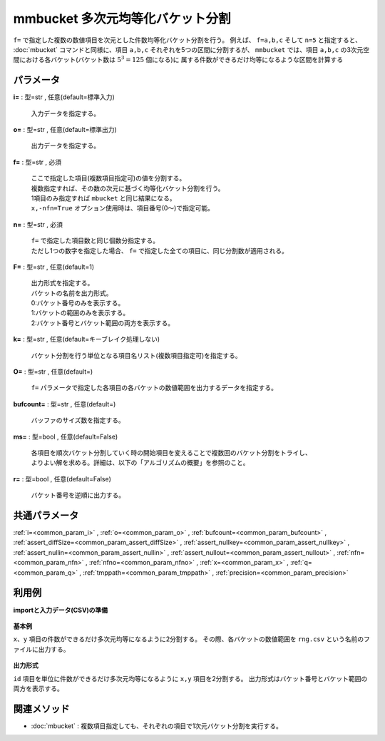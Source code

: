 mmbucket 多次元均等化バケット分割
------------------------------------------

``f=`` で指定した複数の数値項目を次元とした件数均等化バケット分割を行う。
例えば、 ``f=a,b,c`` そして ``n=5`` と指定すると、
:doc:`mbucket` コマンドと同様に、項目 ``a,b,c`` それぞれを5つの区間に分割するが、
``mmbucket`` では、項目 ``a,b,c`` の3次元空間における各バケット(バケット数は :math:`5^3=125` 個になる)に
属する件数ができるだけ均等になるような区間を計算する

パラメータ
''''''''''''''''''''''

**i=** : 型=str , 任意(default=標準入力)

  | 入力データを指定する。

**o=** : 型=str , 任意(default=標準出力)

  | 出力データを指定する。

**f=** : 型=str , 必須

  | ここで指定した項目(複数項目指定可)の値を分割する。
  | 複数指定すれば、その数の次元に基づく均等化バケット分割を行う。
  | 1項目のみ指定すれば ``mbucket`` と同じ結果になる。
  | ``x,-nfn=True`` オプション使用時は、項目番号(0〜)で指定可能。

**n=** : 型=str , 必須

  | ``f=`` で指定した項目数と同じ個数分指定する。
  | ただし1つの数字を指定した場合、 ``f=`` で指定した全ての項目に、同じ分割数が適用される。

**F=** : 型=str , 任意(default=1)

  | 出力形式を指定する。
  | バケットの名前を出力形式。
  | 0:バケット番号のみを表示する。
  | 1:バケットの範囲のみを表示する。
  | 2:バケット番号とバケット範囲の両方を表示する。

**k=** : 型=str , 任意(default=キーブレイク処理しない)

  | バケット分割を行う単位となる項目名リスト(複数項目指定可)を指定する。

**O=** : 型=str , 任意(default=)

  | ``f=`` パラメータで指定した各項目の各バケットの数値範囲を出力するデータを指定する。

**bufcount=** : 型=str , 任意(default=)

  | バッファのサイズ数を指定する。

**ms=** : 型=bool , 任意(default=False)

  | 各項目を順次バケット分割していく時の開始項目を変えることで複数回のバケット分割をトライし、
  | よりよい解を求める。詳細は、以下の「アルゴリズムの概要」を参照のこと。

**r=** : 型=bool , 任意(default=False)

  | バケット番号を逆順に出力する。



共通パラメータ
''''''''''''''''''''

:ref:`i=<common_param_i>`
, :ref:`o=<common_param_o>`
, :ref:`bufcount=<common_param_bufcount>`
, :ref:`assert_diffSize=<common_param_assert_diffSize>`
, :ref:`assert_nullkey=<common_param_assert_nullkey>`
, :ref:`assert_nullin=<common_param_assert_nullin>`
, :ref:`assert_nullout=<common_param_assert_nullout>`
, :ref:`nfn=<common_param_nfn>`
, :ref:`nfno=<common_param_nfno>`
, :ref:`x=<common_param_x>`
, :ref:`q=<common_param_q>`
, :ref:`tmppath=<common_param_tmppath>`
, :ref:`precision=<common_param_precision>`


利用例
''''''''''''

**importと入力データ(CSV)の準備**

  .. code-block:: python
    :linenos:

    import nysol.mcmd as nm

    with open('dat1.csv','w') as f:
      f.write(
    '''id,x,y
    A,2,7
    B,6,7
    C,5,6
    D,7,5
    E,6,4
    F,1,3
    G,3,3
    H,4,2
    I,7,2
    J,2,1
    ''')

    with open('dat2.csv','w') as f:
      f.write(
    '''id,x,y
    A,2,7
    A,6,7
    A,5,6
    B,7,5
    B,6,4
    B,1,3
    C,3,3
    C,4,2
    C,7,2
    C,2,1
    ''')


**基本例**

``x、y`` 項目の件数ができるだけ多次元均等になるように2分割する。
その際、各バケットの数値範囲を ``rng.csv`` という名前のファイルに出力する。

  .. code-block:: python
    :linenos:

    nm.mmbucket(f="x:xb,y:yb", n="2,2", O="rng.csv", i="dat1.csv", o="rsl1.csv").run()
    ### rsl1.csv の内容
    # id,x,y,xb,yb
    # A,2,7,1,2
    # B,6,7,2,2
    # C,5,6,2,2
    # D,7,5,2,2
    # E,6,4,2,1
    # F,1,3,1,1
    # G,3,3,1,1
    # H,4,2,2,1
    # I,7,2,2,1
    # J,2,1,1,1


**出力形式**

``id`` 項目を単位に件数ができるだけ多次元均等になるように ``x,y`` 項目を2分割する。
出力形式はバケット番号とバケット範囲の両方を表示する。

  .. code-block:: python
    :linenos:

    nm.mmbucket(k="id", f="x:xb,y:yb", n="2,2", F="2", i="dat2.csv", o="rsl2.csv").run()
    ### rsl2.csv の内容
    # id%0,x,y,xb,yb
    # A,2,7,1:_3.5,2:6.5_
    # A,6,7,2:3.5_,2:6.5_
    # A,5,6,2:3.5_,1:_6.5
    # B,7,5,2:3.5_,2:4.5_
    # B,6,4,2:3.5_,1:_4.5
    # B,1,3,1:_3.5,1:_4.5
    # C,3,3,1:_3.5,2:1.5_
    # C,4,2,2:3.5_,2:1.5_
    # C,7,2,2:3.5_,2:1.5_
    # C,2,1,1:_3.5,1:_1.5


関連メソッド
''''''''''''''''''''

* :doc:`mbucket` : 複数項目指定しても、それぞれの項目で1次元バケット分割を実行する。

